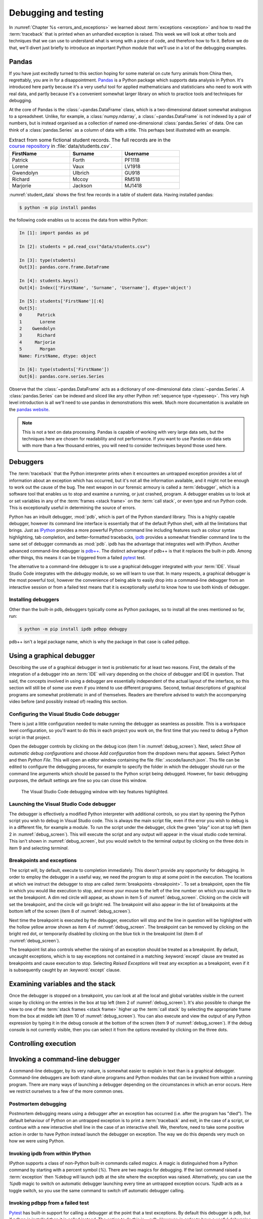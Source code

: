 .. _debugging:

Debugging and testing
=====================

In :numref:`Chapter %s <errors_and_exceptions>` we learned about
:term:`exceptions <exception>` and how to read the :term:`traceback` that is
printed when an unhandled exception is raised. This week we will look at other
tools and techniques that we can use to understand what is wrong with a piece
of code, and therefore how to fix it. Before we do that, we'll divert just
briefly to introduce an important Python module that we'll use in a lot of the
debugging examples.

Pandas
------

If you have just excitedly turned to this section hoping for
some material on cute furry animals from China then, regrettably, you are in
for a disappointment. `Pandas <https://pandas.pydata.org>`__ is a Python
package which supports data analysis in Python. It's introduced here partly
because it's a very useful tool for applied mathematicians and statisticians
who need to work with real data, and partly because it's a convenient somewhat
larger library on which to practice tools and techniques for debugging.

At the core of Pandas is the :class:`~pandas.DataFrame` class, which is
a two-dimensional dataset somewhat analogous to a spreadsheet. Unlike, for
example, a :class:`numpy.ndarray`, a :class:`~pandas.DataFrame` is not indexed
by a pair of numbers, but is instead organised as a collection of named
one-dimensional :class:`pandas.Series` of data. One can think of a
:class:`pandas.Series` as a column of data with a title. This perhaps best
illustrated with an example.

.. _student_data:

.. csv-table:: Extract from some fictional student records. The full records
    are in the `course repository
    <https://github.com/object-oriented-python/object-oriented-programming>`__ 
    in :file:`data/students.csv`.
    :header-rows: 1
    :width: 70%

    FirstName,Surname,Username
    Patrick,Forth,PF1118
    Lorene,Vaux,LV1918
    Gwendolyn,Ulbrich,GU918
    Richard,Mccoy,RM518
    Marjorie,Jackson,MJ1418

:numref:`student_data` shows the first few records in a table of student data.
Having installed pandas:

.. code-block:: console

    $ python -m pip install pandas

the following code enables us to access the data from within Python:

.. code-block:: ipython

    In [1]: import pandas as pd

    In [2]: students = pd.read_csv("data/students.csv")

    In [3]: type(students)
    Out[3]: pandas.core.frame.DataFrame

    In [4]: students.keys()
    Out[4]: Index(['FirstName', 'Surname', 'Username'], dtype='object')

    In [5]: students['FirstName'][:6]
    Out[5]: 
    0      Patrick
    1       Lorene
    2    Gwendolyn
    3      Richard
    4     Marjorie
    5       Morgan
    Name: FirstName, dtype: object

    In [6]: type(students['FirstName'])
    Out[6]: pandas.core.series.Series

Observe that the :class:`~pandas.DataFrame` acts as a dictionary of
one-dimensional data :class:`~pandas.Series`. A :class:`pandas.Series` can be
indexed and sliced like any other Python :ref:`sequence type <typesseq>`. This
very high level introduction is all we'll need to use pandas in demonstrations
this week. Much more documentation is available on the `pandas website <https://pandas.pydata.org/docs/>`__.

.. note::

    This is not a text on data processing. Pandas is capable of working
    with very large data sets, but the techniques here are chosen for
    readability and not performance. If you want to use Pandas on data sets
    with more than a few thousand entries, you will need to consider techniques
    beyond those used here.


Debuggers
---------

The :term:`traceback` that the Python interpreter prints when it encounters an
untrapped exception provides a lot of information about an exception which has
occurred, but it's not all the information available, and it might not be
enough to work out the cause of the bug. The next weapon in our forensic
armoury is called a :term:`debugger`, which is a software tool that enables us
to stop and examine a running, or just crashed, program. A debugger enables us
to look at or set variables in any of the :term:`frames <stack frame>` on the
:term:`call stack`, or even type and run Python code. This is exceptionally
useful in determining the source of errors.

Python has an inbuilt debugger, :mod:`pdb`, which is part of the Python
standard library. This is a highly capable debugger, however its command line
interface is essentially that of the default Python shell, with all the
limitations that brings. Just as `IPython <https://ipython.readthedocs.io>`_
provides a more powerful Python command line including features such as colour
syntax highlighting, tab completion, and better-formatted tracebacks, `ipdb
<https://github.com/gotcha/ipdb#ipython-pdb>`_ provides a somewhat friendlier
command line to the same set of debugger commands as :mod:`pdb`. ipdb has the
advantage that integrates well with IPython. Another advanced command-line
debugger is `pdb++
<https://github.com/pdbpp/pdbpp#pdb-a-drop-in-replacement-for-pdb>`__. The
distinct advantage of pdb++ is that it replaces the built-in pdb. Among other
things, this means it can be triggered from a failed `pytest
<https://docs.pytest.org/en/stable/>`__ test. 

The alternative to a command-line debugger is to use a graphical debugger
integrated with your :term:`IDE`. Visual Studio Code integrates with the
`debugpy` module, so we will learn to use that. In many respects, a graphical
debugger is the most powerful tool, however the convenience of being able to
easily drop into a command-line debugger from an interactive session or from a
failed test means that it is exceptionally useful to know how to use both kinds
of debugger.

Installing debuggers
....................

Other than the built-in pdb, debuggers typically come as Python packages, so to
install all the ones mentioned so far, run:

.. code-block:: console

    $ python -m pip install ipdb pdbpp debugpy

pdb++ isn't a legal package name, which is why the package in that case is
called pdbpp. 

Using a graphical debugger
--------------------------

.. details:: Video: using a graphical debugger.

    .. vimeo:: 520604326

    .. only:: html

        Imperial students can also `watch this video on Panopto
        <https://imperial.cloud.panopto.eu/Panopto/Pages/Viewer.aspx?id=ab1c83e9-d1c8-42d1-821e-ace4010ae319>`__.

Describing the use of a graphical debugger in text is problematic for at least
two reasons. First, the details of the integration of a debugger into an
:term:`IDE` will vary depending on the choice of debugger and IDE in question.
That said, the concepts involved in using a debugger are essentially
independent of the actual layout of the interface, so this section will still
be of some use even if you intend to use different programs. Second, textual
descriptions of graphical programs are somewhat problematic in and of
themselves. Readers are therefore advised to watch the accompanying video
before (and possibly instead of) reading this section. 

Configuring the Visual Studio Code debugger
...........................................

There is just a little configuration needed to make running the debugger as
seamless as possible. This is a workspace level configuration, so you'll want
to do this in each project you work on, the first time that you need to debug a
Python script in that project.

Open the debugger controls by clicking on  the debug
icon (item 1 in :numref:`debug_screen`). Next, select `Show all automatic debug configurations` and
choose `Add configuration` from the dropdown menu that appears. Select `Python`
and then `Python File`. This will open an editor window containing the file
:file:`.vscode/launch.json`. This file can be edited to configure the debugging
process, for example to specify the folder in which the debugger should run or
the command line arguments which should be passed to the Python script being
debugged. However, for basic debugging purposes, the default settings are fine
so you can close this window.

.. _debug_screen:

.. figure:: images/debug_screen_annotated.pdf
    :width: 100%

    The Visual Studio Code debugging window with key features highlighted.


Launching the Visual Studio Code debugger
.........................................

The debugger is effectively a modified Python interpreter with additional
controls, so you start by opening the Python script you wish to debug in Visual
Studio code. This is always the main script file, even if the error you wish to
debug is in a different file, for example a module. To run the script under the
debugger, click the green "play" icon at top left (item 2 in
:numref:`debug_screen`). This will execute the script and any output will
appear in the visual studio code terminal. This isn't shown in
:numref:`debug_screen`, but you would switch to the terminal output by clicking
on the three dots in item 9 and selecting `terminal`.

Breakpoints and exceptions
..........................

The script will, by default, execute to completion immediately. This doesn't
provide any opportunity for debugging. In order to employ the debugger in a
useful way, we need the program to stop at some point in the execution. The
locations at which we instruct the debugger to stop are called
:term:`breakpoints <breakpoint>`. To set a breakpoint, open the file in which
you would like execution to stop, and move your mouse to the left of the line
number on which you would like to set the breakpoint. A dim red circle will
appear, as shown in item 5 of :numref:`debug_screen`. Clicking on the circle
will set the breakpoint, and the circle will go bright red. The breakpoint will
also appear in the list of breakpoints at the bottom left of the screen (item 8
of :numref:`debug_screen`).

Next time the breakpoint is executed by the debugger, execution will stop and
the line in question will be highlighted with the hollow yellow arrow shown as
item 4 of :numref:`debug_screen`. The breakpoint can be removed by clicking on
the bright red dot, or temporarily disabled by clicking on the blue tick in the
breakpoint list (item 8 of :numref:`debug_screen`).

The breakpoint list also controls whether the raising of an exception should be
treated as a breakpoint. By default, uncaught exceptions, which is to say
exceptions not contained in a matching :keyword:`except` clause are treated as
breakpoints and cause execution to stop. Selecting `Raised Exceptions` will
treat any exception as a breakpoint, even if it is subsequently caught by an
:keyword:`except` clause.

Examining variables and the stack
---------------------------------

Once the debugger is stopped on a breakpoint, you can look at all the local and
global variables visible in the current scope by clicking on the entries in the
box at top left (item 2 of :numref:`debug_screen`). It's also possible to
change the view to one of the :term:`stack frames <stack frame>` higher up the
:term:`call stack` by selecting the appropriate frame from the box at middle
left (item 10 of :numref:`debug_screen`). You can also execute and view the
output of any Python expression by typing it in the debug console at the bottom
of the screen (item 9 of :numref:`debug_screen`). If the debug console is not
currently visible, then you can select it from the options revealed by clicking
on the three dots.

Controlling execution
---------------------


Invoking a command-line debugger
--------------------------------

.. details:: Video: command line debuggers.

    .. vimeo:: 520605730

    .. only:: html

        Imperial students can also `watch this video on Panopto
        <https://imperial.cloud.panopto.eu/Panopto/Pages/Viewer.aspx?id=f9dd4578-b7af-4208-8b04-ace4010bf486>`__.

A command-line debugger, by its very nature, is somewhat easier to explain in
text than is a graphical debugger. Command-line debuggers are both stand-alone
programs and Python modules that can be invoked from within a running program.
There are many ways of launching a debugger depending on the circumstances in
which an error occurs. Here we restrict ourselves to a few of the more common ones.

Postmortem debugging
....................

Postmortem debugging means using a debugger after an exception has
occurred (i.e. after the program has "died"). The default behaviour of
Python on an untrapped exception is to print a :term:`traceback` and
exit, in the case of a script, or continue with a new interactive
shell line in the case of an interactive shell. We, therefore, need to
take some positive action in order to have Python instead launch the
debugger on exception. The way we do this depends very much on how we were
using Python.

Invoking ipdb from within IPython
.................................

IPython supports a class of non-Python built-in commands called *magics*. A
magic is distinguished from a Python command by starting with a percent symbol
(`%`). There are two magics for debugging. If the last command raised a
:term:`exception` then `%debug` will launch ipdb at the site where the
exception was raised. Alternatively, you can use the `%pdb` magic to switch on
automatic debugger launching every time an untrapped exception occurs. `%pdb`
acts as a toggle switch, so you use the same command to switch off automatic
debugger calling.

Invoking pdbpp from a failed test
.................................

`Pytest <https://docs.pytest.org/en/stable/>`__ has built-in support for
calling a debugger at the point that a test exceptions. By default this
debugger is pdb, but if pdbpp is installed then it is called instead. The option to
do this is `--pdb`. However, in order to have a useful debugging session two
other options are usually required. The first issue is that, by default, pytest
does not print the output of tests. Using a debugger without seeing the output
is a somewhat fruitless endeavour, so we pass `-s` to have pytest print all
output. Finally, if one test is failing then often many will, and we usually
want to work on one test at a time. We therefore run, for example:

.. code-block:: console

    $ pytest --pdb -s -x tests/test_pandas_fail.py

Invoking the debugger from a running program
............................................

The alternative to post-mortem debugging is to invoke the debugger from within
a program that is running normally. This is often useful if the erroneous
behaviour you are concerned about is not an exception but rather the
calculation of an incorrect value. This is a process entirely analogous to
inserting a :term:`breakpoint` in a graphical debugger, but instead of clicking
in an IDE window, insert a line of code. For ipdb, the line to insert is:

.. code-block:: ipython3

    import ipdb; ipdb.set_trace()

while pdb and pdbpp can use the built-in :func:`breakpoint()` function that was
introduced in Python 3.7, or use their own function:

.. code-block:: ipython3

    import pdb; pdb.set_trace()

Command-line debugger commands
------------------------------

Whichever way your command-line debugger is invoked, it will give you a command
line with a prompt somewhat different from the Python prompt, so that you know
that you're in the debugger. For example, the pdb++ prompt looks like this:

.. code-block:: python3

    (Pdb++)

All of the debuggers we are concerned with will support the same core set of
commands, though there are some differences in more advanced functionality. The
basic debugger commands are also typically similar between languages, so
learning to use ipdb will also help equip you with the skills to use, for
example, `gdb <https://www.gnu.org/software/gdb/>`__ on code written in
languages such as C and C++. :numref:`debug-commands` shows a basic set of
debugger commands that is enough to get started.

.. csv-table:: Common debugger commands. For a much more complete list see 
    `the pdb documentation <debugger-commands>`__. The part before the brackets
    is an abbreviated command which saves typing.
    :width: 100%
    :widths: 15, 60, 25
    :escape: '
    :name: debug-commands
    
    Command, Effect, Available postmortem
    h(elp), Print help. `h command` prints help on `command`., Yes
    s(tep), Execute the next instruction', stepping *into* function calls., No
    n(ext), Execute the next instruction', stepping *over* function calls., No
    c(ontinue), Continue execution until the next :term:`breakpoint`., No
    l(ist), List some lines of code arount the current instruction., Yes
    p `expression`, Evaluate `expression` and print the result., Yes
    u(p), Change the view to the :term:`stack frame` above this one., Yes
    d(own), Change the view to the :term:`stack frame` below this one., Yes
    q(uit), Quit the debugger and terminate the Python script., Yes

.. hint::

    It is also possible to simply type a Python expression into a debugger and
    have it print the result. This is a slightly dangerous practice in pdb and
    ipdb, because these debuggers will choose the debugger command in
    preference to evaluating a Python variable with the same name. This can
    mean that, rather than displaying the value of a variable called `q`, the
    debugger will just quit.

    pdb++ reverses this behaviour, so it will prefer evaluating a variable to
    executing a debugger command. Should you really need to execute a
    debugger command whose name coincides with a variable, you can do so by
    prefacing it with two exclamation marks:
     
    .. code-block:: python3

        (Pdb++) !!q


Debugging strategy
------------------

The tools and techniques we have discussed thus far are all about how to find
the source of a problem. However, how do you know that you've actually found
the root of the issue? 

There is an informal answer to this, which goes something along the lines of:

1. Observe an unexpected result (for example an exception or a wrong answer).
2. Use tools like a debugger, to find the first place that
   something is wrong.
3. Fix the code at that point.

This is intuitively appealing, and it is indeed the way that simple bugs are
often quickly fixed. However, it's a very hit and miss approach, and it's in
particular vulnerable to two problems. One is that finding the source of a bug
may be very difficult. The second is that you may easily find something
which you think is wrong with your code but which either isn't wrong, or is
wrong but isn't the cause of the particular problem you observe.

In order to overcome the limitations of this informal approach, it is necessary
to become much more systematic about debugging. An important part of this
systematisation is hypothesis testing.

Hypothesis testing in code
..........................

At this stage, it's informative to remind ourselves of the distinction
between logical truth in the mathematical sense, and experimentally
established knowledge in the scientific sense. A theorem is the
deductive consequence of its assumptions. So long as the logic is
valid, we can be assured that the theorem will be true in all
circumstances. Conversely, in science, there is no such absolute
certainty. A scientist states a hypothesis and then conducts
experiments which are designed in such a way that particular outcomes
would demonstrate that the hypothesis is false. If a suitably
exhaustive set of experiments is conducted then the scientist's
confidence in the hypothesis increases.

Software is simply a series of mathematical operations, so one might think that
the way to have correct software would be to mathematically prove it correct.
Though proving software is an important activity in theoretical computer
science, it is seldom a practical approach for most software. This leaves us
with the scientific approach. The program is our object of study, and the
hypothesis is that the program's functionality matches the mathematical process
that we intend it to embody. This general form of hypothesis is not of direct
use to us, but for any given program it yields any number of more specific
hypotheses that we can test directly. For example:

1. That when given input for which we know the expected output, the program
   will produce that output.
2. That when given incorrect input of a particular form, the expected
   :term:`exception` is raised.
3. That all the expected classes, functions, methods, and attributes exist and
   have the expected interfaces.
4. That the time taken and memory consumption of the program scale in the way
   predicted by the :term:`algorithmic complexity` of the algorithm.

These lead to very specific computations that can be undertaken to
experimentally validate the software. It's important to always remember that
experimental validation is not a proof: it's always possible that the cases
which would show that the program has a bug are simply not part of the suite of
tests being run.

Hypothesis-based debugging
..........................

What does all of this have to do with debugging? If you're debugging you
presumably already have an observed error. If you're lucky then it will be an
exception, and if you are less lucky then it will be the program returning the
wrong value. If the error is very obvious, then you may well immediately spot
the error and fix it. However if there is not an immediately obvious cause of
the problem, then the scientific hypothesis-based approach can help to produce
a somewhat systematic way to get out of trouble.

The recipe for hypothesis-based debugging runs something like the following:

1. Hypothesis Formation
   
   What statements would be true were this issue not occurring. For example:
    a. Are there variables which should have a known type or value, or would
       have a known type or value in response to a different input?
    b. Does it appear that a particular code that should have run already has
       not, or code that should not run has run?
    c. Looking at a value which I observe to be wrong, where is the operation that
       computes that value? Does a. or b. apply to any of the inputs to that
       operation.

This process requires intuition and understanding of the problem. This is the
least systematic part of the process. The following steps are much more systematic.

2. Hypothesis testing

   Based on 1, what calculation or observation (for example with a debugger)
   would falsify the hypothesis? I.e. how would I know if my hypothesis is
   wrong. For example, if my hypothesis is that a particular input will produce
   a particular value in a variable at a particular point in the calculation, I
   set a :term:`breakpoint` at the location I need to observe, and run the
   required calculation. By looking at the variable I can see whether I was
   wrong.
   
3. Hypothesis refinement

   Based on my hypotheses testing, I now have more information. I know that the
   hypothesis or hypotheses I have tested are false, or that there is reason to
   believe they are true. Using this information, I either now know exactly
   what is wrong and I can fix it, or I go back to step 1 and use this new
   information to make new hypotheses to test.


Test-driven development
.......................

It's not necessary to write the code in order to formulate hypotheses about
what a correctly performing program would do. Indeed, you are presumably
writing the software because you want it to do something, and in at least some
cases you know what that something should be. Furthermore, as soon as you write
code, the possibility exists that it contains bugs, so it will be necessary to
test it. People may be innocent until proven guilty, but code is presumed buggy
until thoroughly tested. The result of this reasoning is a strategy called
test-driven development, in which the tests that attempt to establish that a
piece of software performs correctly are written before the software itself.

Most of the exercises in this course are examples of test-driven
development: the tests are written to the problem specification, and you then
write code implementing the specification which you test using the tests.

Test-driven development is not only a good way of knowing when you have coded
correctly. The process of creating the tests is also a very good way of
establishing whether you understand the problem, and that specification is
well-posed.

Debugging tactics
-----------------

.. details:: Video: minimal failing examples and bisection.

    .. vimeo:: 520604328

    .. only:: html

        Imperial students can also `watch this video on Panopto
        <https://imperial.cloud.panopto.eu/Panopto/Pages/Viewer.aspx?id=4f499827-2cce-4cbf-8a2e-ace4010ad8df>`__.


.. _debugging-mfe:

Creating a minimal failing example
..................................

One of the frequent problems encountered in debugging is that the program is
too large to understand all at once, and certainly far to large to show to
someone else to ask for help. If you are going to post a question in a web
forum, then you can usually include at most a couple of dozen lines of code if
you expect anyone to bother reading and responding to your work.

This means that one of the most effective debugging strategies is to make a
smaller piece of code which exhibits the same error. This is, in fact, a
special case of hypothesis-based debugging. What you need to do is form a
hypothesis about what parts of your code are relevant to your bug, and which do
not matter. You test this hypothesis by progressively removing the things you
think are irrelevant, each time testing that the bug still occurs. A minimal
failing example is the smallest piece of code that still fails in the same way
as the original code.

The mere process of forming a minimal failing example may be sufficient to reduce the
problem to such a simple piece of code that you can immediately see the cause
of the bug. It's also possible that the process of paring down the code will
reveal that the cause of the bug involved something of which you were unaware,
because the behaviour changes when something unexpected is removed. Even if
producing the minimal failing example does not shed light on the problem, you
at least now have a much smaller piece of code to ask for help with.

.. _bisection-debugging:

Bisection debugging
...................

Throughout this module we have used git as a mechanism for accessing and saving
code. However, revision control offers a lot more to the programmer than a
place to keep code. In particular, one of the key benefits is the ability to go
back to a previous version. This is particularly helpful in debugging
:term:`regressions <regression>`: things that used to work but no longer do. Of
course in a perfect world where we have full test suite coverage of all
functionality, and the test suite is run on every commit, this situation will
never occur. However the reality is that test coverage is never complete, and
there will always be untested functionality in any non-trivial piece of
software. Regressions are a particularly vexxing form of bug: there is little
more frustrating to be coming up to a deadline and to discover that something
that used to work no longer does.

If revision control has been used well over the course of a coding project, it
offers a mechanism for debugging regressions. We just have to roll back the
repository to previous versions until we find one in which the bug does not
occur. In fact, we can think of this process mathematically. We can think of
our repository as a function defined on the ordered set of commits which takes
a positive value at commits without the bug in question, and negative values at
commits which exhibit the bug. Our task is to find the zero of this function.
In other words, to find a pair of adjacent commits such that the bug is absent
in the first commit, but present in the second commit. Once we have established
this, then we know that the bug is caused by one of the (hopefully small) set
of changes introduced in that commit.

In finding a zero of an unknown function for which we have no information other
than the ability to evaluate it, our go to algorithm is bisection. We first
look back in the git history to find a commit at which the bug is not present.
That forms the start of our bisection interval. The end of the bisection
interval is a failing commit, such as the current state of the repository.
Next, we choose the commit half way between those two commits and check if it
passes. If it passes then we move the start of the interval to that commit, if
it fails then we move the end of the interval to that commit. We repeat this
process until the commits are adjacent. We then know that the later of these
two commits introduced the bug.

Bisection support in git
........................

Git has built-in support for bisection and can even automate the process. What
we need is the start and end points of our bisection interval, and a command
that we can run at the command line which succeeds if the bug is not present,
and fails if it is. 

Creating a test command
~~~~~~~~~~~~~~~~~~~~~~~

A pytest test is a perfect example of such a command, so we
in effect write the test that we wish had existed at the time the bug slipped
into our code. The bisection search effectively enables us to retrospectively
introduce this test into our repository. Because we're going to be rolling back
the state of our repository to before we created this command, this is one
exception to the rule that you must always commit all of your work to the git
repository. Make a copy of this command (for example the Python file containing
the pytest test) outside your repository. For the rest of this section, we'll
assume that you've created a pytest test in a file called :file:`bug_test.py`
which you have placed in the folder containing your repository (if you followed
the instructions in :numref:`week %s <programs_files>` then this folder might be
called :file:`principles_of_programming`). With the top folder of your
repository as the working directory, we would then run this test with:

.. code-block:: console

    $ python -m pytest ../bug_test.py

Finding the starting point
~~~~~~~~~~~~~~~~~~~~~~~~~~

We start by looking at the list of commit messages in our repository. This can
be accessed on the command line using:

.. code-block:: console

    $ git log

or by browsing the list of commits on GitHub. When you run git log, the
terminal will display a list of commits and commit messages that you can scroll
backwards and forwards using the arrow keys (:kbd:`⬆️` and :kbd:`⬇️`). Press
:kbd:`q` to return to the command line. Where to start looking for a failing
commit is a judgment call on your part. This is a test of how good your commit
messages are! If all else fails, try from the first commit in the repo. You
will obviously need to roll back the repository to one or more of these commits
in order to check if the bug is present there. The command to do that is:

.. code-block:: console

    $ git reset --hard 66a10d5d374de796827ac3152f0c507a46b73d60

Obviously you replace the commit ID with the commit you wish to roll back to.
We can see what we've done by checking the status of the repository:

.. code-block:: console

    $ git status
    On branch main
    Your branch is behind 'origin/main' by 7 commits, and can be fast-forwarded.
    (use "git pull" to update your local branch)

    nothing to commit, working tree clean

We could, for example, run our test to check if the bug is present:

.. code-block:: console

    $ python -m pytest ../bug_test.py

It's useful to know that you can retrieve the commit ID of the current state of
the repository with:

.. code-block:: console

    $ git rev-parse HEAD
    66a10d5d374de796827ac3152f0c507a46b73d60

If we want to take the repository back to the newest commit then we do as the
status message told us, and pull:

.. code-block:: console

    $ git pull

If we now check the status of our repository, we find we're at the head of our
branch with a clean working tree:

.. code-block:: console

    $  git status
    On branch main
    Your branch is up to date with 'origin/main'.
    
    nothing to commit, working tree clean

We may next need to repeat this process to find an end point for our bisection,
but since the usual scenario is that the bug is present in the current state of
the repository, we can simply use that.

Running the bisection
~~~~~~~~~~~~~~~~~~~~~

First, check that you are up to date with ``main`` (or whatever your current
branch is called). And that you know the commit id you want to start from. To
set up the bisection we run:

.. code-block:: console

    $ git bisect start HEAD 66a10d5d374de796827ac3152f0c507a46b73d60 -- 

Obviously you replace the commit ID with your starting point. ``HEAD`` is a git
shorthand for the current state of the repository, so it's a suitable end point
in most cases. You can also substitute an explicit commit ID there. The final
``--`` is required and acts to distinguish the commit IDs we are providing from
any files names that we might be passing to the command (we won't be covering
that case). Next we run the actual bisection:

.. code-block:: console

    $ git bisect run python -m pytest ../bug_test.py

When the bisection terminates, the current state of the repository will be on
the first commit that exhibits the bug. We can check the difference between
that commit and the previous one using:

.. code-block:: console

    $ git diff HEAD~1

Here ``HEAD~1`` refers to the previous commit. Indeed, if we thought that the
bug had been introduced in, say, the last 20 commits then we could have used
``HEAD~20`` as the starting point for our bisection search.

Once we are done finding our error, we need to end our bisection session with:

.. code-block:: console

    $ git bisect reset

This will return our repository to our starting point, which is usually the
most recent commit.

.. hint::

    There is a more complete description of git's bisection capabilities in the
    `official git documentation <https://git-scm.com/docs/git-bisect>`__.

.. warning::

    This is our first foray into moving around the history of our git
    repository. This is an exceptionally powerful debugging tool but it can
    also be somewhat confusing. In particular, make sure that you have ended
    your bisection session and that your repository is up to date with the
    ``main`` branch before you start fixing the bug.

Glossary
--------

 .. glossary::
    :sorted:

    breakpoint
        A line of code or an event, such as an untrapped exception, at which
        the debugger is instructed to stop. The debugger will stop every time
        the breakpoint is encountered.

    debugger
        A piece of software which enables an interactive Python command
        line to be attached to a running, or just terminated, Python
        program. This enables the state of the program to be examined
        to determine the cause of problems.

    minimal failing example
        The shortest piece of code which exhibits a particular bug. A true
        minimal failing example contains no code which can be removed without
        the bug disappearing.

    postmortem debugging
        Running a :term:`debugger` on a piece of code after an exception has
        occurred (i.e. after the program has "died").

    regression
        A bug which occurs in the current version of a program which did not
        occur in a previous version. The functionality of the software has
        "gone backwards".

Exercises
---------

The exercises work a little differently this week, because the objective is not
to write code but to practice debugging techniques. The quiz is not on
BlackBoard but is instead a Google form, because that offers instant feedback.
You should work through the the exercises and quiz together. For most of exercises,
there are quiz questions which you will be able to answer if you are
successfully able to do the exercise.

Obtain the `skeleton code for these exercises from GitHub classroom
<https://classroom.github.com/a/mi6I-jcG>`__.

.. panels::
    :card: quiz shadow

    .. link-button:: https://forms.gle/cL5eZycNC9Js19uL7
        :text: This week's quiz
        :classes: stretched-link 

.. proof:exercise:: Debugging python code

    The skeleton code contains a Python script :file:`scripts/tests_report`.
    Run this script under the Visual Studio code debugger and answer the quiz
    questions about what you find.
    
.. proof:exercise:: Minimal failing example

    In the file :file:`scripts/tests_report_mfe.py` construct a :term:`minimal failing
    example` which exhibits the error you discovered in the previous section.
    Your minimal failing example should contain one import and one other line
    of code. :file:`tests/test_mfe.py` is a pytest test for this exercise.

.. proof:exercise:: Bisection

    The Unified Form Language (UFL) is a computer symbolic algebra package used to
    represent partial differential equations in software applying a numerical
    technique called the finite element method. Clone the `course fork of the
    UFL repository <https://github.com/object-oriented-python/ufl>`__. At some
    point in the past, the following code worked:

    .. code-block:: python3

        import ufl
        argyris = ufl.FiniteElement("Argyris", degree=6, cell=ufl.triangle)

    Use `git bisect` to identify the first commit at which this code failed,
    and the last commit at which it worked, and answer the corresponding quiz
    questions.